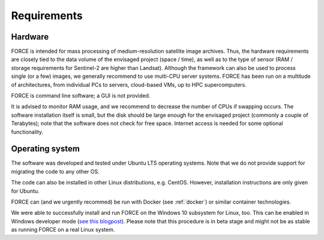 .. _requirements:

Requirements
============

Hardware
--------

FORCE is intended for mass processing of medium-resolution satellite image archives.
Thus, the hardware requirements are closely tied to the data volume of the envisaged project (space / time), as well as to the type of sensor (RAM / storage requirements for Sentinel-2 are higher than Landsat).
Although the framework can also be used to process single (or a few) images, we generally recommend to use multi-CPU server systems. FORCE has been run on a multitude of architectures, from individual PCs to servers, cloud-based VMs, up to HPC supercomputers.

FORCE is command line software; a GUI is not provided.

It is advised to monitor RAM usage, and we recommend to decrease the number of CPUs if swapping occurs.
The software installation itself is small, but the disk should be large enough for the envisaged project (commonly a couple of Terabytes); note that the software does not check for free space.
Internet access is needed for some optional functionality.


Operating system
----------------

The software was developed and tested under Ubuntu LTS operating systems.
Note that we do not provide support for migrating the code to any other OS.

The code can also be installed in other Linux distributions, e.g. CentOS.
However, installation instructions are only given for Ubuntu.

FORCE can (and we urgently recommed) be run with Docker (see :ref:`docker`) or similar container technologies.

We were able to successfully install and run FORCE on the Windows 10 subsystem for Linux, too.
This can be enabled in Windows developer mode (`see this blogpost <https://www.howtogeek.com/249966/how-to-install-and-use-the-linux-bash-shell-on-windows-10/>`_).
Please note that this procedure is in beta stage and might not be as stable as running FORCE on a real Linux system.

